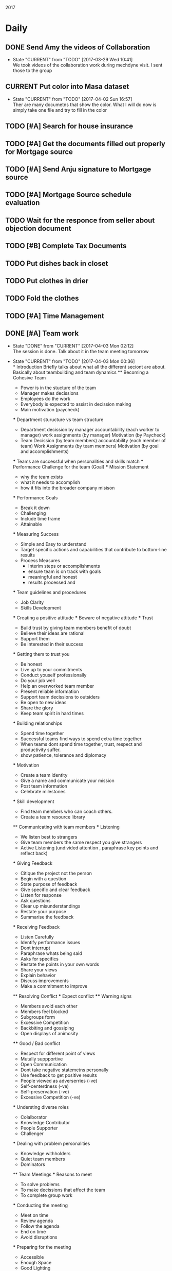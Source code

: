 #+TODO: TODO(t) CURRENT(c@) WAIT(w@/!) | DONE(d@/!) CANCELED(c@)
#+LAST_MOBILE_CHANGE: 2014-01-23 11:32:56

2017
* Daily
** DONE Send Amy the videos of Collaboration
   - State "CURRENT"    from "TODO"       [2017-03-29 Wed 10:41] \\
     We took videos of the collaboration work during mechdyne visit. I sent those
     to the group
** CURRENT Put color into Masa dataset
   - State "CURRENT"    from "TODO"       [2017-04-02 Sun 16:57] \\
     Ther are many documetns that show the color. What I will do now is simply take
     one file and try to fill in the color
** TODO [#A] Search for house insurance
** TODO [#A] Get the documents filled out properly for Mortgage source
** TODO [#A] Send Anju signature to Mortgage source
** TODO [#A] Mortgage Source schedule evaluation
** TODO Wait for the responce from seller about objection document
** TODO [#B] Complete Tax Documents
** TODO Put dishes back in closet
** TODO Put clothes in drier
** TODO Fold the clothes
** TODO [#A] Time Management
** DONE [#A] Team work
   - State "DONE"       from "CURRENT"    [2017-04-03 Mon 02:12] \\
     The session is done. Talk about it in the team meeting tomorrow
   - State "CURRENT"    from "TODO"       [2017-04-03 Mon 00:36] \\
     * Introduction
       Briefly talks about what all the different seciont are about. Basically
       about teambuilding and team dynamics 
     ** Becoming a Cohesive Team
        - Power is in the stucture of the team
        - Manager makes decissions 
        - Employees do the work
        - Everybody is expected to assist in decission making
        - Main motivation (paycheck)
     *** Department sturucture vs team structure
        - Department
          decission by manager
          accountability (each worker to manager)
          work assignments (by manager)
          Motivation (by Paycheck)
        - Team
          Decission (by team members)
          accountability (each member of team)
          Work Assignments (by team members)
          Motivation (by goal and accomplishments)
     *** Teams are successful when personalities and skills match
     *** Performance Challenge for the team (Goal)
     *** Mission Statement
         - why the team exists
         - what it needs to accomplish
         - how it fits into the broader company misison
     *** Performance Goals
         - Break it down
         - Challenging
         - Include time frame
         - Attainable
     *** Measuring Success
         - Simple and Easy to understand
         - Target specific actions and capabilities that contribute to bottom-line
           results
         - Process Measures
           - Interim steps or accomplishments
           - ensure team is on track with goals
           - meaningful and honest
           - results processed and 
     *** Team guidelines and procedures     
         - Job Clarity 
         - Skills Development
     
     *** Creating a positive attitude
     *** Beware of negative attitude
     *** Trust
         - Build trust by giving team members benefit of doubt 
         - Believe their ideas are rational
         - Support them
         - Be interested in their success
     *** Getting them to trust you
         - Be honest
         - Live up to your commitments
         - Conduct youself professionally
         - Do your job well
         - Help an overworked team member
         - Present reliable information
         - Support team decissions to outsiders
         - Be open to new ideas
         - Share the glory
         - Keep team spirit in hard times
     *** Building relationships
         - Spend time together
         - Successful teams find ways to spend extra time together
         - When teams dont spend time together, trust, respect and productivity
           suffer.
         - show patience, tolerance and diplomacy
     *** Motivation
         - Create a team identity
         - Give a name and communicate your mission
         - Post team information 
         - Celebrate milestones
     *** Skill development
         - Find team members who can coach others.
         - Create a team resource library
     
     ** Communicating with team members
     *** Listening
         - We listen best to strangers
         - Give team members the same respect you give strangers
         - Active Listening (undivided attention , paraphrase key points and
           reflect back)
     *** Giving Feedback
         - Citique the project not the person
         - Begin with a question
         - State purpose of feedback
         - Give specific and clear feedback
         - Listen for response
         - Ask questions
         - Clear up misunderstandings
         - Restate your purpose
         - Summarise the feedback
     *** Receiving Feedback
         - Listen Carefully
         - Identify performance issues
         - Dont interrupt
         - Paraphrase whats being said
         - Asks for specifics
         - Restate the points in your own words
         - Share your views
         - Explain behavior
         - Discuss improvements
         - Make a commitment to improve
         
     ** Resolving Conflict
     *** Expect conflict
     **** Warning signs
          - Members avoid each other
          - Members feel blocked
          - Subgroups form
          - Excessive Competition
          - Backbiting and gossiping
          - Open displays of animosity
     **** Good / Bad conflict
          - Respect for different point of views
          - Mutally suppportive
          - Open Communication
          - Dont take negative statemetns personally
          - Use feedback to get positive results
          - People viewed as adverserries (-ve)
          - Self-centerdness (-ve)
          - Self-preservation (-ve)
          - Excessive Competition (-ve)
     *** Understing diverse roles
         - Colalborator
         - Knowledge Contributor
         - People Supporter
         - Challenger
     *** Dealing with problem personalities
         - Knowledge withholders
         - Quiet team members
         - Dominators
     ** Team Meetings
     *** Reasons to meet
         - To solve problems
         - To make decissions that affect the team
         - To complete group work
     *** Conducting the meeting
         - Meet on time
         - Review agenda
         - Follow the agenda
         - End on time
         - Avoid disruptions
     *** Preparing for the meeting
         - Accessible
         - Enough Space
         - Good Lighting
         - Good Ventilation
         - Free from distractions
     *** Group Creativity
     
     ** Team Leadership
** TODO [#B] Schedule meeting with Dimitri and team
** TODO [#C] Schedule meeting with Masa and team
** TODO [#A] Talk to the lady in computer science and get admission process
** TODO [#B] Collect course work
** TODO Setup Tracking on all master nodes
** TODO Load the larger masa dataset into the software and test
** TODO Make VTK VRUI work in CAVE and tiled wall
** TODO [#A] Submit time sheet
** TODO Ask Jared for minutes of last meeting
** TODO Talk to EJ about training and Indian thing on time
** TODO setup org-mobile-todo mode
* April
** Soft Skills
** PhD Admission
** VueNix
** House Purchase
*** DONE Get the signature of Anju for bank document
*** DONE House Inspectino
*** DONE Sign the objection document

** HOME
*** DONE Clean and throw out garbage
*** DONE Put the shoes back in closet
*** DONE Put clothes for wash
*** DONE Wash the dishes
* March
** DONE VueNix
*** DONE Configure Tiled Walls
*** DONE Setup PetaLibrary
*** DONE Setup the Configuration  on  diplayc
** DONE Performance document
*** DONE Stress
* FEB
** TODO send the document to EJ about grant
** TODO make schedule for guitar everyday
** TODO make schedule for painting everyday
** DONE Meet Katie and discuss meditation and her life
** Contact the committee personally and setup meeting
   - Carolina .
   - Dirk .
   - Jan . 
   - James .
   - Jared 
   - EJ
   - Amy .
   - Simon
** Replace vtkMolecule with own class
** Replace vtkCMLMoleculeReader with own class
2016

* March
** DONE Proctered VR class exam for Amy Banic
  - State "DONE"       from "WAIT"       [2016-03-23 Wed 09:12] \\
    Amy was at a conference and I had to procter her exam. Print out the answers
    into a pdf and send it to her.
** DONE Help Grant Bowman with bringing in data
   - State "DONE"       from "WAIT"       [2016-03-24 Thu 15:17] \\
     Class is coming in on March 29'th monday
  - State "WAIT"       from "CURRENT"    [2016-03-23 Wed 11:40] \\
    Waiting for class to come in and make the changes to CAVE before class
  - State "CURRENT"    from "TODO"       [2016-03-23 Wed 11:38] \\
    Helping him get all his datasets on the machine. It seems like the CAVE is as
    a little different. Maybe there is something wrong with the versioning. Also
    the command to start vmd is lost from history (due to Angela using the
    cave). So I had to go the Bills site and get the comand again.
** DONE Check with Amy about class coming in
   - State "DONE"       from "WAIT"       [2016-03-24 Thu 15:18] \\
     Amys class is coming in on March 29 Tuesday
  - State "WAIT"       from "CURRENT"    [2016-03-23 Wed 11:37] \\
    wating for confirmation from amy
** DONE Get the tution waiver for Mobile Computing
   - State "DONE"       from "WAIT"       [2016-03-30 Wed 11:47] \\
     The tution waiver is here but the amount is still high
  - State "WAIT"       from "CURRENT"    [2016-03-23 Wed 11:42] \\
    Waiting for Kira Poulson from HR to update Accounts recievable. Then I have to
    put update pay the remaining amount
** TODO VRPN-client for common lisp
  - State "TODO"       from ""           [2016-03-04 Fri 15:34] \\
    Make VRPN client for common lisp
** DONE Introduce Masa masters thesis to CFD group
   - State "DONE"       from "WAIT"       [2016-04-05 Tue 19:07] \\
     They didnt seem to want that. They were looking for higherdimentional
     plotting. Volume rendering seems to be more accurate for that.
   - State "WAIT"       from "CURRENT"    [2016-03-24 Thu 14:08] \\
     Waiting for a response from Matt
   - State "CURRENT"    from "TODO"       [2016-03-24 Thu 14:07] \\
     The cdf group had asked if I can do some data assimilation for them. I think
     masa has already done something wrt this and I send them his work.
** DONE Get CFD group to use tech viz
   - State "DONE"       from "WAIT"       [2016-03-30 Wed 11:48] \\
     Asked Josh to set up time with Matt for FV test
   - State "WAIT"       from "CURRENT"    [2016-03-24 Thu 14:09] \\
     Wrote email to Matt and waiting for response
** TODO Write CEPL for CAVE
** TODO Compile latest CEPL on mac
** WAIT Get a working DEVIL library on mac
   - State "WAIT"       from "CURRENT"    [2016-03-30 Wed 12:38] \\
     This seems to a huge problem with brew. I might have to do this by myself. The
     idea will be to build everything from scratch
   - State "WAIT"       from "CURRENT"    [2016-03-30 Wed 11:56] \\
     Error opening shared object "/usr/local/Cellar/devil/1.7.8_1/lib/libIL.dylib":
       dlopen(/usr/local/Cellar/devil/1.7.8_1/lib/libIL.dylib, 10): Symbol not found: _png_set_gray_1_2_4_to_8
       Referenced from: /usr/local/Cellar/devil/1.7.8_1/lib/libIL.dylib
       Expected in: dynamic lookup
   - State "WAIT"       from "CURRENT"    [2016-03-30 Wed 11:50] \\
     Waiting to see if Cepl works
   - State "CURRENT"    from "TODO"       [2016-03-30 Wed 11:49] \\
     I simply uninstalled and reinstalled and it seems to have installed. Lets test
     and see if cepl actually works

** DONE Get rid of additional tution fees
   - State "DONE"       from "WAIT"       [2016-03-30 Wed 12:39] \\
     The tution is paid
** DONE Set up meeting with Carrie
   - State "DONE"       from "WAIT"       [2016-03-30 Wed 12:39] \\
     Meeting is set for Monday April 4 10:30
   - State "CURRENT"    from "TODO"       [2016-03-30 Wed 12:04] \\
     This is posponed to next week cause she is busy this week
   - State "WAIT"       from "CURRENT"    [2016-03-30 Wed 11:58] \\
     Sent email waiting for response
   - State "CURRENT"    from "TODO"       [2016-03-30 Wed 11:58] \\
     need to get paperwork filed
* WAIT Make a simple swig flag to generate packages
  - State "WAIT"       from "CURRENT"    [2016-03-04 Fri 15:33] \\
    Waiting to first get vrpn working without the need for swig
  - State "CURRENT"    from "TODO"       [2016-03-04 Fri 15:09] \\
    Writing swig module to autogenerate packages
* TODO Make asdf file and write to it
* TODO Make package file and write to it
* TODO Make library file and write to is
* TODO Commit swig package generation to swig project
  :PROPERTIES:
  :ID:       ef2af037-440a-4493-88c4-bb90827be31c
  :END:
  


* April
** 
** WAIT DONE name vote
   - State "WAIT"       from "CURRENT"    [2016-04-08 Fri 10:54] \\
     Waiting for responses
   - State "CURRENT"    from "TODO"       [2016-04-08 Fri 10:54] \\
     Send people to vote on names
** CANCELED Install rifts in the touch screens
** WAIT Request quote for Middle VR.
   - State "WAIT"       from "CURRENT"    [2016-04-08 Fri 11:06] \\
     waiting on a response
   - State "CURRENT"    from "TODO"       [2016-04-08 Fri 11:06] \\
     Send email to sebastien for an updated quote
